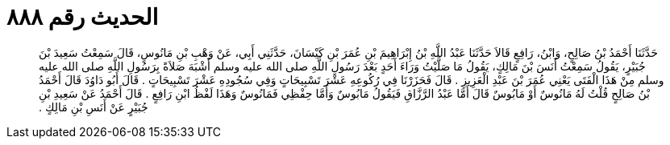 
= الحديث رقم ٨٨٨

[quote.hadith]
حَدَّثَنَا أَحْمَدُ بْنُ صَالِحٍ، وَابْنُ، رَافِعٍ قَالاَ حَدَّثَنَا عَبْدُ اللَّهِ بْنُ إِبْرَاهِيمَ بْنِ عُمَرَ بْنِ كَيْسَانَ، حَدَّثَنِي أَبِي، عَنْ وَهْبِ بْنِ مَانُوسٍ، قَالَ سَمِعْتُ سَعِيدَ بْنَ جُبَيْرٍ، يَقُولُ سَمِعْتُ أَنَسَ بْنَ مَالِكٍ، يَقُولُ مَا صَلَّيْتُ وَرَاءَ أَحَدٍ بَعْدَ رَسُولِ اللَّهِ صلى الله عليه وسلم أَشْبَهَ صَلاَةً بِرَسُولِ اللَّهِ صلى الله عليه وسلم مِنْ هَذَا الْفَتَى يَعْنِي عُمَرَ بْنَ عَبْدِ الْعَزِيزِ ‏.‏ قَالَ فَحَزَرْنَا فِي رُكُوعِهِ عَشْرَ تَسْبِيحَاتٍ وَفِي سُجُودِهِ عَشْرَ تَسْبِيحَاتٍ ‏.‏ قَالَ أَبُو دَاوُدَ قَالَ أَحْمَدُ بْنُ صَالِحٍ قُلْتُ لَهُ مَانُوسٌ أَوْ مَابُوسٌ قَالَ أَمَّا عَبْدُ الرَّزَّاقِ فَيَقُولُ مَابُوسٌ وَأَمَّا حِفْظِي فَمَانُوسٌ وَهَذَا لَفْظُ ابْنِ رَافِعٍ ‏.‏ قَالَ أَحْمَدُ عَنْ سَعِيدِ بْنِ جُبَيْرٍ عَنْ أَنَسِ بْنِ مَالِكٍ ‏.‏